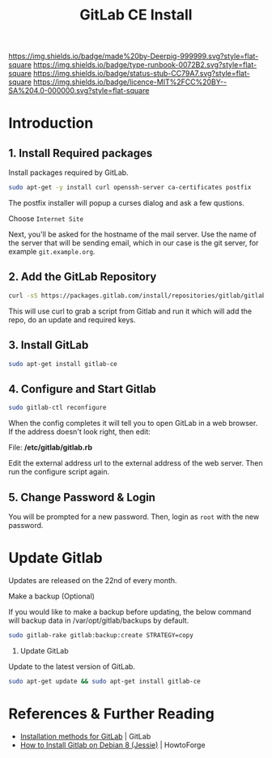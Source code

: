 #   -*- mode: org; fill-column: 60 -*-

#+TITLE: GitLab CE Install
#+STARTUP: showall
#+TOC: headlines 4
#+PROPERTY: filename
:PROPERTIES:
:CUSTOM_ID: 
:Name:      /home/deerpig/proj/deerpig/deerpig-install/rb-gitlab-ce-install.org
:Created:   2017-09-09T06:07@Prek Leap (11.642600N-104.919210W)
:ID:        e9f5c5ec-f2cc-4098-9da8-86ed89efa706
:VER:       558184106.277058252
:GEO:       48P-491193-1287029-15
:BXID:      proj:ULY2-4827
:Type:      runbook
:Status:    stub
:Licence:   MIT/CC BY-SA 4.0
:END:

[[https://img.shields.io/badge/made%20by-Deerpig-999999.svg?style=flat-square]] 
[[https://img.shields.io/badge/type-runbook-0072B2.svg?style=flat-square]]
[[https://img.shields.io/badge/status-stub-CC79A7.svg?style=flat-square]]
[[https://img.shields.io/badge/licence-MIT%2FCC%20BY--SA%204.0-000000.svg?style=flat-square]]


* Introduction

** 1. Install Required packages

Install packages required by GitLab.

#+begin_src sh
sudo apt-get -y install curl openssh-server ca-certificates postfix
#+end_src

The postfix installer will popup a curses dialog and ask a
few qustions.

Choose =Internet Site=

[[./img/gitlab-install/posix-config-screen.png]] 

Next, you'll be asked for the hostname of the mail server.
Use the name of the server that will be sending email, which
in our case is the git server, for example =git.example.org=.

[[./img/gitlab-install/posix-config-screen-2.png]]

** 2. Add the GitLab Repository

#+begin_src sh
curl -sS https://packages.gitlab.com/install/repositories/gitlab/gitlab-ce/script.deb.sh | sudo bash
#+end_src

This will use curl to grab a script from  Gitlab and run it
which will add the repo, do an update and required keys.

** 3. Install GitLab

#+begin_src sh
sudo apt-get install gitlab-ce
#+end_src

** 4. Configure and Start Gitlab

#+begin_src sh
sudo gitlab-ctl reconfigure
#+end_src

When the config completes it will tell you to open GitLab in
a web browser.  If the address doesn't look right, then
edit:

File: */etc/gitlab/gitlab.rb*

Edit the external address url to the external address of the
web server.  Then run the configure script again.

** 5. Change Password & Login

You will be prompted for a new password.  Then, login as
=root= with the new password.


* Update Gitlab

Updates are released on the 22nd of every month.

Make a backup (Optional)

If you would like to make a backup before updating, the
below command will backup data in /var/opt/gitlab/backups by
default.

#+begin_src sh
sudo gitlab-rake gitlab:backup:create STRATEGY=copy
#+end_src

2. Update GitLab

Update to the latest version of GitLab.

#+begin_src sh
sudo apt-get update && sudo apt-get install gitlab-ce
#+end_src


* References & Further Reading

 - [[https://about.gitlab.com/installation/][Installation methods for GitLab]] | GitLab
 - [[https://www.howtoforge.com/tutorial/how-to-install-gitlab-on-debian-8/][How to Install Gitlab on Debian 8 (Jessie)]] | HowtoForge
